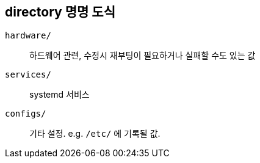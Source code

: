 == directory 명명 도식

`hardware/`:: 하드웨어 관련, 수정시 재부팅이 필요하거나 실패할 수도 있는 값
`services/`:: systemd 서비스
`configs/`:: 기타 설정. e.g. `/etc/` 에 기록될 값.
